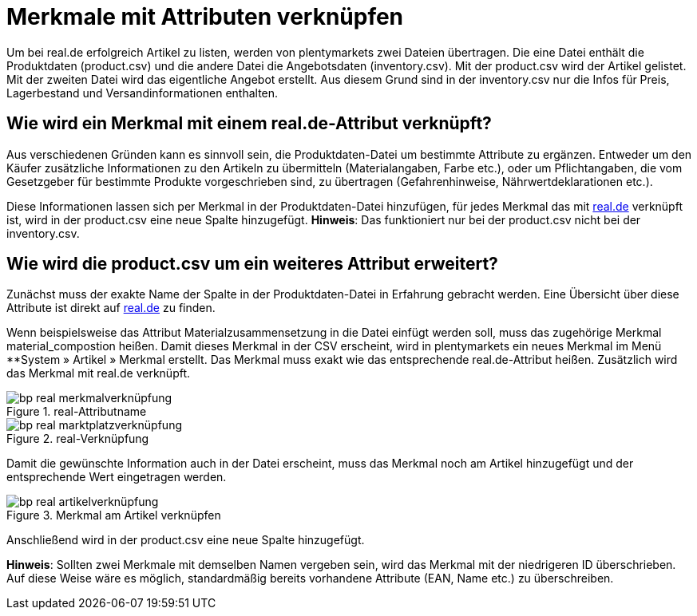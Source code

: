 = Merkmale mit Attributen verknüpfen
:lang: de
:keywords: real.de, Multi-Channel, inventory.csv, product.csv
:position: 10

Um bei real.de erfolgreich Artikel zu listen, werden von plentymarkets zwei Dateien übertragen. Die eine Datei enthält die Produktdaten (product.csv) und die andere Datei die Angebotsdaten (inventory.csv). Mit der product.csv wird der Artikel gelistet. Mit der zweiten Datei wird das eigentliche Angebot erstellt. Aus diesem Grund sind in der inventory.csv nur die Infos für Preis, Lagerbestand und Versandinformationen enthalten.

== Wie wird ein Merkmal mit einem real.de-Attribut verknüpft?

Aus verschiedenen Gründen kann es sinnvoll sein, die Produktdaten-Datei um bestimmte Attribute zu ergänzen. Entweder um den Käufer zusätzliche Informationen zu den Artikeln zu übermitteln (Materialangaben, Farbe etc.), oder um Pflichtangaben, die vom Gesetzgeber für bestimmte Produkte vorgeschrieben sind, zu übertragen (Gefahrenhinweise, Nährwertdeklarationen etc.).

Diese Informationen lassen sich per Merkmal in der Produktdaten-Datei hinzufügen, für jedes Merkmal das mit link:https://www.real.de/[real.de^] verknüpft ist, wird in der product.csv eine neue Spalte hinzugefügt.
**Hinweis**: Das funktioniert nur bei der product.csv nicht bei der inventory.csv.

== Wie wird die product.csv um ein weiteres Attribut erweitert?

Zunächst muss der exakte Name der Spalte in der Produktdaten-Datei in Erfahrung gebracht werden. Eine Übersicht über diese Attribute ist direkt auf link:https://www.real.de/versandpartner/downloads/[real.de^] zu finden.

Wenn beispielsweise das Attribut Materialzusammensetzung in die Datei einfügt werden soll, muss das zugehörige Merkmal material_compostion heißen.
Damit dieses Merkmal in der CSV erscheint, wird in plentymarkets ein neues Merkmal im Menü **System »  Artikel » Merkmal erstellt. Das Merkmal muss exakt wie das entsprechende real.de-Attribut heißen. Zusätzlich wird das Merkmal mit real.de verknüpft.

[[Attributname]]
.real-Attributname
image::_best-practices/omni-channel/multi-channel/assets/bp-real-merkmalverknüpfung.png[]

[[Marktplatzverknüpfung]]
.real-Verknüpfung
image::_best-practices/omni-channel/multi-channel/assets/bp-real-marktplatzverknüpfung.png[]

Damit die gewünschte Information auch in der Datei erscheint, muss das Merkmal noch am Artikel hinzugefügt und der entsprechende Wert eingetragen werden.

[[Artikelverknüpfung]]
.Merkmal am Artikel verknüpfen
image::_best-practices/omni-channel/multi-channel/assets/bp-real-artikelverknüpfung.png[]

Anschließend wird in der product.csv eine neue Spalte hinzugefügt.

**Hinweis**: Sollten zwei Merkmale mit demselben Namen vergeben sein, wird das Merkmal mit der niedrigeren ID überschrieben. Auf diese Weise wäre es möglich, standardmäßig bereits vorhandene Attribute (EAN, Name etc.) zu überschreiben.
